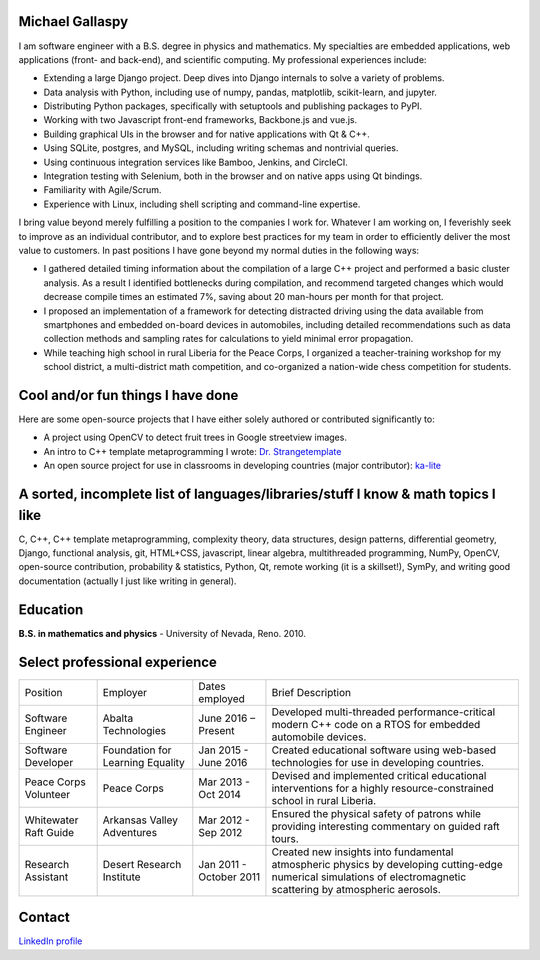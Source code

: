 Michael Gallaspy
================

I am software engineer with a B.S. degree in physics and mathematics. My
specialties are embedded applications, web applications (front- and
back-end), and scientific computing. My professional experiences
include:

-  Extending a large Django project. Deep dives into Django internals to
   solve a variety of problems.

-  Data analysis with Python, including use of numpy, pandas,
   matplotlib, scikit-learn, and jupyter.

-  Distributing Python packages, specifically with setuptools and
   publishing packages to PyPI.

-  Working with two Javascript front-end frameworks, Backbone.js and
   vue.js.

-  Building graphical UIs in the browser and for native applications
   with Qt & C++.

-  Using SQLite, postgres, and MySQL, including writing schemas and
   nontrivial queries.

-  Using continuous integration services like Bamboo, Jenkins, and
   CircleCI.

-  Integration testing with Selenium, both in the browser and on native
   apps using Qt bindings.

-  Familiarity with Agile/Scrum.

-  Experience with Linux, including shell scripting and command-line
   expertise.

I bring value beyond merely fulfilling a position to the companies I
work for. Whatever I am working on, I feverishly seek to improve as an
individual contributor, and to explore best practices for my team in
order to efficiently deliver the most value to customers. In past
positions I have gone beyond my normal duties in the following ways:

-  I gathered detailed timing information about the compilation of a
   large C++ project and performed a basic cluster analysis. As a result
   I identified bottlenecks during compilation, and recommend targeted
   changes which would decrease compile times an estimated 7%, saving
   about 20 man-hours per month for that project.

-  I proposed an implementation of a framework for detecting distracted
   driving using the data available from smartphones and embedded
   on-board devices in automobiles, including detailed recommendations
   such as data collection methods and sampling rates for calculations
   to yield minimal error propagation.

-  While teaching high school in rural Liberia for the Peace Corps, I
   organized a teacher-training workshop for my school district, a
   multi-district math competition, and co-organized a nation-wide chess
   competition for students.

Cool and/or fun things I have done
==================================

Here are some open-source projects that I have either solely authored or
contributed significantly to:

-  A project using OpenCV to detect fruit trees in Google streetview
   images.

-  An intro to C++ template metaprogramming I wrote:
   `Dr. Strangetemplate <https://github.com/MCGallaspy/dr_strangetemplate>`__

-  An open source project for use in classrooms in developing countries
   (major contributor):
   `ka-lite <https://github.com/learningequality/ka-lite>`__

A sorted, incomplete list of languages/libraries/stuff I know & math topics I like
==================================================================================

C, C++, C++ template metaprogramming, complexity theory, data
structures, design patterns, differential geometry, Django, functional
analysis, git, HTML+CSS, javascript, linear algebra, multithreaded
programming, NumPy, OpenCV, open-source contribution, probability & statistics,
Python, Qt, remote working (it is a skillset!), SymPy, and writing good
documentation (actually I just like writing in general).

Education
=========

**B.S. in mathematics and physics** - University of Nevada, Reno. 2010.

Select professional experience
==============================

+-------------------------------+------------------------------------+---------------------------+---------------------------------------------------------------------------------------------------------------------------------------------------------------------+
| Position                      | Employer                           | Dates employed            | Brief Description                                                                                                                                                   |
+-------------------------------+------------------------------------+---------------------------+---------------------------------------------------------------------------------------------------------------------------------------------------------------------+
| Software Engineer             | Abalta Technologies                | June 2016 – Present       | Developed multi-threaded performance-critical modern C++ code on a RTOS for embedded automobile devices.                                                            |
+-------------------------------+------------------------------------+---------------------------+---------------------------------------------------------------------------------------------------------------------------------------------------------------------+
| Software Developer            | Foundation for Learning Equality   | Jan 2015 - June 2016      | Created educational software using web-based technologies for use in developing countries.                                                                          |
+-------------------------------+------------------------------------+---------------------------+---------------------------------------------------------------------------------------------------------------------------------------------------------------------+
| Peace Corps Volunteer         | Peace Corps                        | Mar 2013 - Oct 2014       | Devised and implemented critical educational interventions for a highly resource-constrained school in rural Liberia.                                               |
+-------------------------------+------------------------------------+---------------------------+---------------------------------------------------------------------------------------------------------------------------------------------------------------------+
| Whitewater Raft Guide         | Arkansas Valley Adventures         | Mar 2012 - Sep 2012       | Ensured the physical safety of patrons while providing interesting commentary on guided raft tours.                                                                 |
+-------------------------------+------------------------------------+---------------------------+---------------------------------------------------------------------------------------------------------------------------------------------------------------------+
| Research Assistant            | Desert Research Institute          | Jan 2011 - October 2011   | Created new insights into fundamental atmospheric physics by developing cutting-edge numerical simulations of electromagnetic scattering by atmospheric aerosols.   |
+-------------------------------+------------------------------------+---------------------------+---------------------------------------------------------------------------------------------------------------------------------------------------------------------+

Contact
=======

.. email::
                _ _                                   _      _                _   ____                        _ _                      
     __ _  __ _| | | __ _ ___ _ __  _   _   _ __ ___ (_) ___| |__   __ _  ___| | / __ \  __ _ _ __ ___   __ _(_) |  ___ ___  _ __ ___  
    / _` |/ _` | | |/ _` / __| '_ \| | | | | '_ ` _ \| |/ __| '_ \ / _` |/ _ \ |/ / _` |/ _` | '_ ` _ \ / _` | | | / __/ _ \| '_ ` _ \ 
   | (_| | (_| | | | (_| \__ \ |_) | |_| |_| | | | | | | (__| | | | (_| |  __/ | | (_| | (_| | | | | | | (_| | | || (_| (_) | | | | | |
    \__, |\__,_|_|_|\__,_|___/ .__/ \__, (_)_| |_| |_|_|\___|_| |_|\__,_|\___|_|\ \__,_|\__, |_| |_| |_|\__,_|_|_(_)___\___/|_| |_| |_|
    |___/                    |_|    |___/                                        \____/ |___/                                          

`LinkedIn profile <https://www.linkedin.com/in/michael-gallaspy-65a492a5>`_
